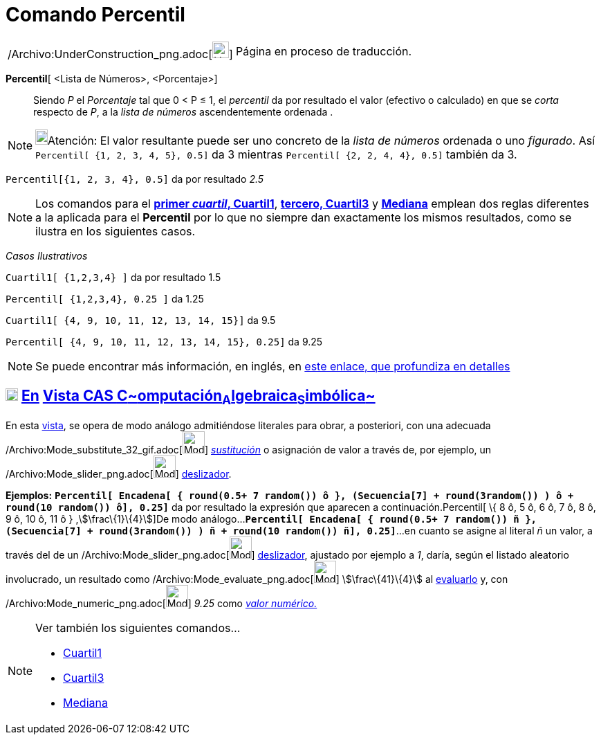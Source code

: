 = Comando Percentil
:page-en: commands/Percentile_Command
ifdef::env-github[:imagesdir: /es/modules/ROOT/assets/images]

[width="100%",cols="50%,50%",]
|===
a|
/Archivo:UnderConstruction_png.adoc[image:24px-UnderConstruction.png[UnderConstruction.png,width=24,height=24]]

|Página en proceso de traducción.
|===

*Percentil*[ <Lista de Números>, <Porcentaje>]::
  Siendo _P_ el _Porcentaje_ tal que 0 < P ≤ 1, el _percentil_ da por resultado el valor (efectivo o calculado) en que
  se _corta_ respecto de _P_, a la _lista de números_ ascendentemente ordenada .

[NOTE]
====

image:18px-Bulbgraph.png[Bulbgraph.png,width=18,height=22]Atención: El valor resultante puede ser uno concreto de la
_lista de números_ ordenada o uno _figurado_. Así `++Percentil[ {1, 2, 3, 4, 5}, 0.5]++` da 3 mientras
`++Percentil[ {2, 2, 4, 4}, 0.5]++` también da 3.

====

[EXAMPLE]
====

`++Percentil[{1, 2, 3, 4}, 0.5]++` da por resultado _2.5_

====

[NOTE]
====

Los comandos para el *xref:/commands/Cuartil1.adoc[primer _cuartil_, Cuartil1]*, *xref:/commands/Cuartil3.adoc[tercero,
Cuartil3]* y *xref:/commands/Mediana.adoc[Mediana]* emplean dos reglas diferentes a la aplicada para el *Percentil* por
lo que no siempre dan exactamente los mismos resultados, como se ilustra en los siguientes casos.

====

[EXAMPLE]
====

[.underline]#_Casos Ilustrativos_#

`++ Cuartil1[ {1,2,3,4} ]++` da por resultado 1.5

`++Percentil[ {1,2,3,4}, 0.25 ]++` da 1.25

`++ Cuartil1[ {4, 9, 10, 11, 12, 13, 14, 15}]++` da 9.5

`++Percentil[ {4, 9, 10, 11, 12, 13, 14, 15}, 0.25]++` da 9.25

====

[NOTE]
====

Se puede encontrar más información, en inglés, en
https://commons.apache.org/proper/commons-math/javadocs/api-2.2/org/apache/commons/math/stat/descriptive/rank/Percentile.html[este
enlace, que profundiza en detalles]

====

== xref:/Vista_CAS.adoc[image:18px-Menu_view_cas.svg.png[Menu view cas.svg,width=18,height=18]] xref:/commands/Comandos_Exclusivos_CAS_(Cálculo_Avanzado).adoc[En] xref:/Vista_CAS.adoc[Vista CAS **C**~[.small]#omputación#~**A**~[.small]#lgebraica#~**S**~[.small]#imbólica#~]

En esta xref:/Vista_CAS.adoc[vista], se opera de modo análogo admitiéndose literales para obrar, a posteriori, con una
adecuada /Archivo:Mode_substitute_32_gif.adoc[image:Mode_substitute_32.gif[Mode substitute 32.gif,width=32,height=32]]
xref:/tools/Sustituye.adoc[_sustitución_] o asignación de valor a través de, por ejemplo, un
/Archivo:Mode_slider_png.adoc[image:Mode_slider.png[Mode slider.png,width=32,height=32]]
xref:/tools/Deslizador.adoc[deslizador].

[EXAMPLE]
====

*Ejemplos:*
*`++Percentil[  Encadena[ { round(0.5+ 7 random()) ô },  (Secuencia[7] + round(3random()) )  ô + round(10 random()) ô], 0.25]++`*
da por resultado la expresión que aparecen a continuación.Percentil[ \{ 8 ô, 5 ô, 6 ô, 7 ô, 8 ô, 9 ô, 10 ô, 11 ô }
,stem:[\frac\{1}\{4}]]De modo
análogo...*`++Percentil[  Encadena[ { round(0.5+ 7 random()) ñ },  (Secuencia[7] + round(3random()) )  ñ + round(10 random()) ñ], 0.25]++`*...
en cuanto se asigne al literal _ñ_ un valor, a través del de un /Archivo:Mode_slider_png.adoc[image:Mode_slider.png[Mode
slider.png,width=32,height=32]] xref:/tools/Deslizador.adoc[deslizador], ajustado por ejemplo a _1_, daría, según el
listado aleatorio involucrado, un resultado como /Archivo:Mode_evaluate_png.adoc[image:Mode_evaluate.png[Mode
evaluate.png,width=32,height=32]] stem:[\frac\{41}\{4}] al xref:/tools/Evalúa.adoc[evaluarlo] y, con
/Archivo:Mode_numeric_png.adoc[image:Mode_numeric.png[Mode numeric.png,width=32,height=32]] _9.25_ como
xref:/tools/Valor_Numérico.adoc[_valor numérico._]

====

[NOTE]
====

Ver también los siguientes comandos...

* xref:/commands/Cuartil1.adoc[Cuartil1]
* xref:/commands/Cuartil3.adoc[Cuartil3]
* xref:/commands/Mediana.adoc[Mediana]
====
